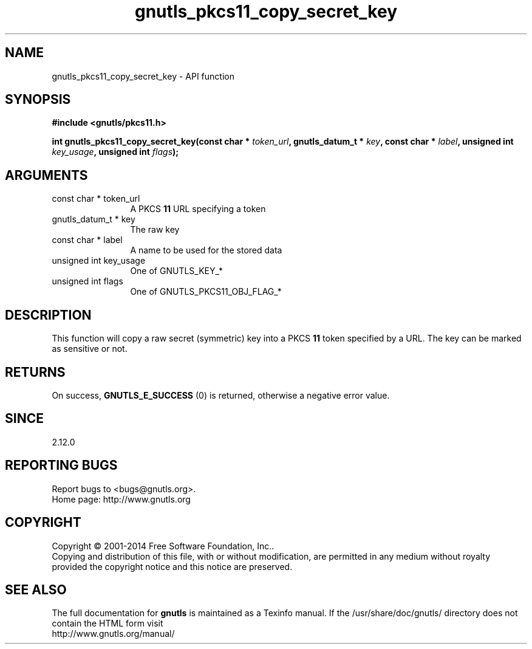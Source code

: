 .\" DO NOT MODIFY THIS FILE!  It was generated by gdoc.
.TH "gnutls_pkcs11_copy_secret_key" 3 "3.3.8" "gnutls" "gnutls"
.SH NAME
gnutls_pkcs11_copy_secret_key \- API function
.SH SYNOPSIS
.B #include <gnutls/pkcs11.h>
.sp
.BI "int gnutls_pkcs11_copy_secret_key(const char * " token_url ", gnutls_datum_t * " key ", const char * " label ", unsigned int " key_usage ", unsigned int " flags ");"
.SH ARGUMENTS
.IP "const char * token_url" 12
A PKCS \fB11\fP URL specifying a token
.IP "gnutls_datum_t * key" 12
The raw key
.IP "const char * label" 12
A name to be used for the stored data
.IP "unsigned int key_usage" 12
One of GNUTLS_KEY_*
.IP "unsigned int flags" 12
One of GNUTLS_PKCS11_OBJ_FLAG_*
.SH "DESCRIPTION"
This function will copy a raw secret (symmetric) key into a PKCS \fB11\fP 
token specified by a URL. The key can be marked as sensitive or not.
.SH "RETURNS"
On success, \fBGNUTLS_E_SUCCESS\fP (0) is returned, otherwise a
negative error value.
.SH "SINCE"
2.12.0
.SH "REPORTING BUGS"
Report bugs to <bugs@gnutls.org>.
.br
Home page: http://www.gnutls.org

.SH COPYRIGHT
Copyright \(co 2001-2014 Free Software Foundation, Inc..
.br
Copying and distribution of this file, with or without modification,
are permitted in any medium without royalty provided the copyright
notice and this notice are preserved.
.SH "SEE ALSO"
The full documentation for
.B gnutls
is maintained as a Texinfo manual.
If the /usr/share/doc/gnutls/
directory does not contain the HTML form visit
.B
.IP http://www.gnutls.org/manual/
.PP
